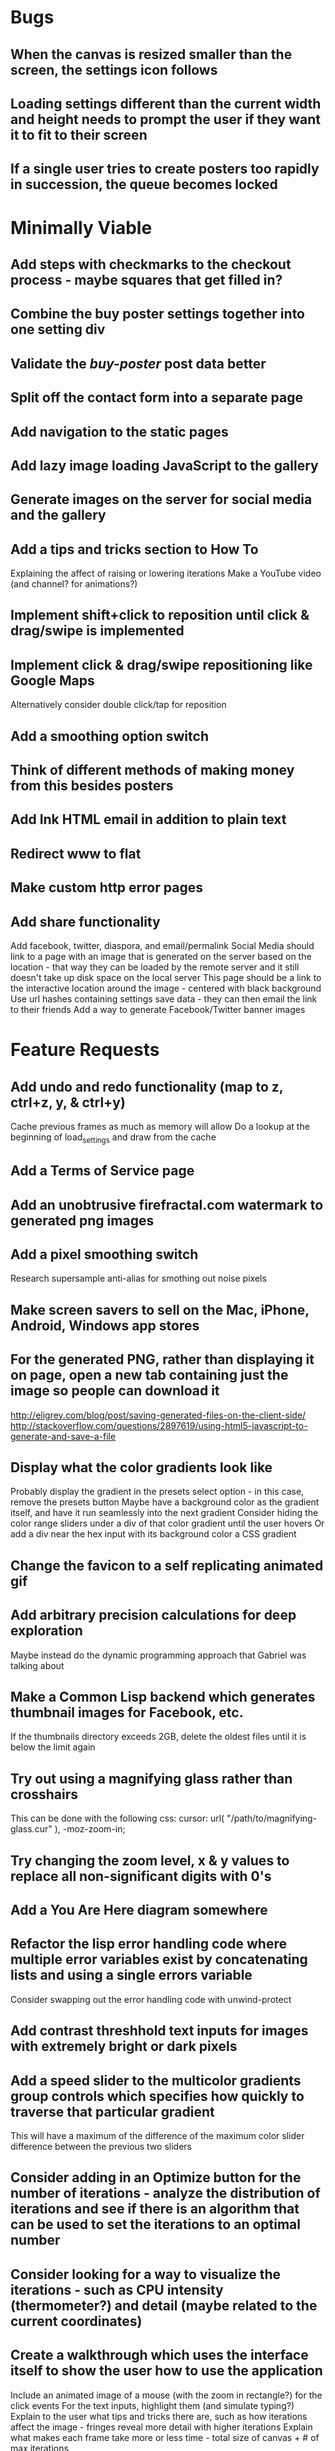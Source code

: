 * Bugs

** When the canvas is resized smaller than the screen, the settings icon follows

** Loading settings different than the current width and height needs to prompt the user if they want it to fit to their screen

** If a single user tries to create posters too rapidly in succession, the queue becomes locked


* Minimally Viable

** Add steps with checkmarks to the checkout process - maybe squares that get filled in?

** Combine the buy poster settings together into one setting div

** Validate the /buy-poster/ post data better

** Split off the contact form into a separate page

** Add navigation to the static pages

** Add lazy image loading JavaScript to the gallery

** Generate images on the server for social media and the gallery

** Add a tips and tricks section to How To
	 Explaining the affect of raising or lowering iterations
	 Make a YouTube video (and channel? for animations?)

** Implement shift+click to reposition until click & drag/swipe is implemented

** Implement click & drag/swipe repositioning like Google Maps
	 Alternatively consider double click/tap for reposition

** Add a smoothing option switch

** Think of different methods of making money from this besides posters

** Add Ink HTML email in addition to plain text

** Redirect www to flat

** Make custom http error pages

** Add share functionality
	 Add facebook, twitter, diaspora, and email/permalink
	 Social Media should link to a page with an image that is generated on the server based on the location - that way they can be loaded by the remote server and it still doesn't take up disk space on the local server
	 This page should be a link to the interactive location around the image - centered with black background
	 Use url hashes containing settings save data - they can then email the link to their friends
	 Add a way to generate Facebook/Twitter banner images


* Feature Requests

** Add undo and redo functionality (map to z, ctrl+z, y, & ctrl+y)
	 Cache previous frames as much as memory will allow
	 Do a lookup at the beginning of load_settings and draw from the cache

** Add a Terms of Service page

** Add an unobtrusive firefractal.com watermark to generated png images

** Add a pixel smoothing switch
	 Research supersample anti-alias for smothing out noise pixels

** Make screen savers to sell on the Mac, iPhone, Android, Windows app stores

** For the generated PNG, rather than displaying it on page, open a new tab containing just the image so people can download it
	 http://eligrey.com/blog/post/saving-generated-files-on-the-client-side/
	 http://stackoverflow.com/questions/2897619/using-html5-javascript-to-generate-and-save-a-file

** Display what the color gradients look like
	 Probably display the gradient in the presets select option - in this case, remove the presets button
	 Maybe have a background color as the gradient itself, and have it run seamlessly into the next gradient
	 Consider hiding the color range sliders under a div of that color gradient until the user hovers
	 Or add a div near the hex input with its background color a CSS gradient

** Change the favicon to a self replicating animated gif

** Add arbitrary precision calculations for deep exploration
	 Maybe instead do the dynamic programming approach that Gabriel was talking about

** Make a Common Lisp backend which generates thumbnail images for Facebook, etc.
	 If the thumbnails directory exceeds 2GB, delete the oldest files until it is below the limit again

** Try out using a magnifying glass rather than crosshairs
	 This can be done with the following css:
	 cursor: url( "/path/to/magnifying-glass.cur" ), -moz-zoom-in;

** Try changing the zoom level, x & y values to replace all non-significant digits with 0's

** Add a You Are Here diagram somewhere

** Refactor the lisp error handling code where multiple error variables exist by concatenating lists and using a single errors variable
	 Consider swapping out the error handling code with unwind-protect

** Add contrast threshhold text inputs for images with extremely bright or dark pixels

** Add a speed slider to the multicolor gradients group controls which specifies how quickly to traverse that particular gradient
	 This will have a maximum of the difference of the maximum color slider difference between the previous two sliders

** Consider adding in an Optimize button for the number of iterations - analyze the distribution of iterations and see if there is an algorithm that can be used to set the iterations to an optimal number

** Consider looking for a way to visualize the iterations - such as CPU intensity (thermometer?) and detail (maybe related to the current coordinates)

** Create a walkthrough which uses the interface itself to show the user how to use the application
	 Include an animated image of a mouse (with the zoom in rectangle?) for the click events
	 For the text inputs, highlight them (and simulate typing?)
	 Explain to the user what tips and tricks there are, such as how iterations affect the image - fringes reveal more detail with higher iterations
	 Explain what makes each frame take more or less time - total size of canvas + # of max iterations

** Hook up Google Webmaster Tools and remove the huge number of spam results

** Make a Random button that loads my favorites
	 Make a destination submission feature
	 Add a meter which shows how many posters (or dollar value) have been purchased and a promise to implement user accounts with up/down vote functionality once enough posters have been sold

** Add functionality to generate animations (pure canvas? gif? m4v? webm?)
	 Include a progress bar
	 Consider running whatever has been completed up to that point on repeat until it is fully completed

** Add a changelog section to About

** Optimize the server PNG generation process by searching through the existing requests for the exact same request
	 If it exists, place it directly after rather than at the end

** When the page resizes, resize (if benchmarks allow it) & recenter the canvas


* Server

** Set up ssl

** Design static error pages
	 This functionality doesn't seem to work... submit a patch? The 404 page is not as described - the 404.html document found in ql/hunchentoot/www/errors - it is in ql/hunchentoot/acceptor.lisp in the make-cooked-message function.

** Refactor static-ram.lisp

** Whenever changes are made to static files, the content loaded into ram needs to be refreshed

** Combine all of the css & javascript into one file to be loaded into ram and presented on the front
	 This would be easier with a static site generation utility like Hyde

** Combine the instructions images into a sprite


* Marketing/Publicity

** Split one piece into two, and group them together in a show - sell them separately

** Thirteen pieces make a show

** Make a deviantart.com account and post favorite destinations

** Make a Chrome and Firefox theme

** Hang posters at NextSpace

** Add desktop wallpapers to the meta description

** Make a flickr account

** Submit a Buy Poster request to ink@zurb.com

** Add copy to the about page for search engine clickthrough

** Talk to MAH about setting up an interactive projection

** Submit firefractal.com to stumbleupon.com

** Find a way to make it viral on Reddit


* Reaching For The Stars

** Consider changing the navigation interface to arrow keys - up/down/left/right + ctrl for zoom

** Add a video feature which follows the path that the user took from all the way out to all the way in

** Mass produce posters, bookmarks, stickers, jewelry etc. to sell on an Amazon/eBay store

** Add user Sign Up/Log In - all accounts are public

** Add a per user Favorite Spots feature

** Add a voting feature

** Automatically optimize the iterations based on the current location & benchmarks unless custom is enabled

** Try out plotting the difference between two iterations (e.g. 50 and 150)

** Send benchmark data to the server for analysis

** Make share links like firefractal.com/share/4Bc8

** Host a fund raising event where donors match the number of clicks to pennies - maybe a math education foundation or something

** Create statistical graphs on favorite spots

** Utilize the GPU for calculating each pixel

** Add Julia and/or other sets

** Threejs mandelbulb

** Add text overlay so people can add custom messages (like that app Topher pointed out)

** Add a rotation feature
	 wikipedia transformation matrix

** Buy a large scale printer
	 Look into Giclee Printers (multi-material printer)

** Find a way to map fractals to sound


* Done

** Will a Zoom Out button be the most effective interface for the user?
	 Let's try right click instead.

** Identify the screen size of the device and set a maximum width & height on the canvas

** Benchmark the mandelbrot generation - compare it to the spyrosoft one - optimize if too slow
	 It's fine. Even in Chrome. The canvas sizing optimization technique works.

** Make the color sliders square
	 http://foundation.zurb.com/docs/components/range_slider.html

** Identify the number of calculations per second the processor of the device can handle and size the canvas appropriately

** Print each pixel/row individually upon computing it
	 Didn't work... D:

** Add a progress bar and an updating display showing how many calculations have been completed
	 http://foundation.zurb.com/docs/components/progress_bars.html
	 Didn't work for the same reason... Damn you single threaded JavaScript. Oddly, the old version of Opera worked just fine. Time to step it up, Chrome & FireFox.

** See if there is a js preprocessor - is that what CoffeeScript is?
	 - CoffeeScript is a big step and would require a rewrite. There seem to be inherent problems with CoffeScript at the moment, as well, such as debugging mapping from JS to CoffeeScript.
	 One thing I would like from this is to be able to break out different sections of code into different files.
	 - In that case, it would make the most sense right now to create separate .js files and include them in <head>.

** Look into js namespaces
	 There may be a way to avoid including "mandelbrot" in every variable name.
	 - Yes, there is. The best way would be to use a mandelbrot global object. Will this make it better or worse? Leaving it for now

** Are there constants in js?
	 Nope.

** Look into pixi.js - webgl with canvas fallback
	 Useful for 3D stuff. Doesn't look like it is possible to utilize the GPU to run iteration calculations.

** See if canvas has layering - if so try flashing a black then white rectangle on the section to be zoomed in on to indicate to the user that their click has been registered
	 Canvas does not support layers! The recommended hack is to put a secondary canvas on top of it.

** Add an invisible layer over the page while it is thinking so that people don't register more than one click at a time

** Add an option for the user to resize the canvas

** Try setting the canvas to the screen width and height off the bat and reduce it from there based on benchmarks if necessary

** Move settings to an overlay with transparent background
	 Clicking the background needs to hide the settings overlay.

** Fix the bug where the sliders do not initialize properly if they are hidden

** When settings are open, change the settings icon to an x icon
	 This doesn't look like it's cross browser compatible - abandoning this idea

** Only set visibility to invisible the first time the settings are hidden
	 Use display none after that.
	 I realize it's hacky - not sure how to deal with the sliders not initializing properly issue.

** Fix the bug where dragging the slider all the way to one side and letting the mouse up over the transparent background closes the settings

** Multicolor Gradients

*** Have an option to input hex for super user

*** On mouseover, display hex input, delete button, and add button (no delete button on the first)

*** Fix the bug when stepping a later color back down

*** The first color should have the option to only be displayed as the ground layer or not

*** If the number of max iterations exceeds the slider difference total (color iterations map length - 1), the default behavior should be to traverse the iteration color map back down, and then back up again

*** Optionally, it should continue back through from the last to the first slider group again
		This idea and the two above this have been scrapped in favor of using contrast to fill in gaps or too few iterations displaying less than optimal detail

*** When sliders are changed, update max iterations and paint the canvas again
		In mandelbrot_activate_color_range_slider_controls(), $( '.mandelbrot-range-slider-group' ).on( 'change.fndtn.slider', '.range-slider', mandelbrot_color_range_slider_changed )
		This idea was scrapped in favor of allowing the user to optionally customize the max iterations value

*** Update the hex value when a slider value changes

** Allow the user to specify custom max iterations

*** This needs to tie in with the color sliders
		Actually, it doesn't - it can, but it doesn't seem to make it better to do so

*** Add a switch to the left of Max Iterations which enables or disables user customization
		Went with a button on the right instead

*** Add "Best >= 768" comment at the end of the max iterations label text
		No - going with displaying the iteration color map length when disabled instead

*** Only update max-iterations text input if it is equal to the previously recomended value
		Nope, don't even have to think about this

*** Remember to set the max iterations global variable during paint canvas initialization

** Add a close X icon to the generated png image
	 Changed my mind - it's small enough and at the bottom

** Benchmarks

*** Consider putting a time limit on the benchmark process
		Success! The 40 millisecond technique seems to work flawlessly.

*** If exceeded, notify the user that his/her device does not have the computing horse power to run the app
		Anyone trying to access this via a device which exceeds the 40 milliseconds should know better

*** Setting benchmark iterations limit seems to do nothing - figure out why
		Resolved this by executing actual Mandelbrot calculations for the benchmark

*** Identify in what circumstances setting the canvas to the full width and height can be done, when it can't, and what to do about it
		The new technique using actual Mandelbrot calculations has resolved this

*** Add a benchmark indicator for the previous canvas painting

** Fix the bug where zooming in on all white breaks the color iteration map generation process
	 This was caused by the max and min values equaling each other. When the maximize contrast functionality was activated, it tried to divide by max-min, which ended up being 0.

** Do not regenerate the iteration color map if the color sliders haven't changed
	 This idea was scrapped due to there being virtually no overhead compared to the other types of calculations happening.

** Instructions

*** Make it obvious that you should only click once - that calculations are happening in the background
		No need - the hide overlay delay works splendidly.

** Fix the bug where the scroll bar for the settings shows even when it is invisible
	 This issue was solved by adding in a delayed action to hide settings whenever the canvas is painted.

** Fix the bug where adding a color range slider group fails to activate the sliders
	 That was a weird/hard one. Thank goodness for .next()!

** Use visibility hidden on the slider group controls so the height doesn't jump up and down when mousing over and off of color slider groups

** Change the zoom rate to a slider

** Fix the bug where clicking the scroll bar on the settings closes the settings

** Keyboard Shortcuts

*** s : settings

*** i : invert

*** c : contrast

*** esc : close settings

*** + : faster zoom

*** - : slower zoom

*** r : reset

** Add user feedback functionality

*** Give a shoutout to users who contribute good ideas

** Instructions

*** Create SVG images for the instructions overlay which indicate left click to zoom in, (right click, ctrl click, & alt click) to zoom out, and shift click to reposition

*** List the keyboard shortcuts

** Figure out why sometimes the color sliders are messed up - consider elongating the canvas paint delay
	 Seems to just be a bug in Foundation. Resolved this issue by displaying the instructions on page load, and hiding both upon closing the instructions.

** Move the generated png to an additional overlay

** Center the canvas vertically for smaller sizes

** Have the Contrast setting take advantage of the max iteration when it is greater than the color range difference total
	 This was tricky. The contrast code needed to run prior to the custom max iterations to color map length translation.

** In Show/Hide (init & user events) append _overlay where appropriate

** Instead of using canvas_multiplier as a global, make an optimal canvas dimensions object
	 This ended up not working with the loading functionality - instead a new function was created for getting the optimal canvas zoom level based on the old and new canvas dimensions

** Create load & save settings functions
	 When a settings object is loaded, if it contains canvas width and height, scale width, height, & zoom down to the appropriate size at this time
	 During initialization, load a global predefined initial settings object - this will solve the Firefox zooming on refresh issue

** Subtract one from the custom max iterations for consistency

** Hide keyboard shortcuts until the user opts to view the instructions page - they are too noisy for the user's initial viewing of the site

** Fix the bug where reducing the max iterations does not scale the colors properly

** Contrast and invert do not require recalculation

** Custom max iterations are not loading properly

** Switch to haproxy & hunchentoot from nginx

** Bug: capture escape key events in text inputs and relay them properly

** Bug: the sliders do not initialize properly sometimes for no obvious reason

** Add a meta description

** Add robots.txt

** Add favicon.ico

** Combine the two zoom images together into one - magnifying glass on left & right click

** Try out combining the overlays and hiding the content
	 Use a mouseover/click navigation
	 Move the top close button to a real button in the top right
	 Make PNG one of the nav items and add move the generate button to the overlay itself
	 Add about & faq nav items

** Bug: when a user starts with a small canvas and resizes it, the top margin stays
	 Use same margin top & bottom

** Remove Contrast switch and code making it possible to shut this functionality off

** Create an About section
	 Include a description of all of the technologies and roles including links to wikipedia or something
	 - HTML5
	 - Canvas
	 - Foundation
	 - SASS
	 - jQuery
	 - SVG
	 - Internet.bs
	 - Fedora Linux
	 - Emacs
	 - HAProxy
	 - Hunchentoot
	 - Common Lisp
	 - Quicklisp
	 - ZSH

** Add an Update button to the Colors section

** Bug: Accept enter as Update in text inputs in the Controls section
	 The selector needed to be updated

** Error on line 318 of user-events.js - show_generate_png_settings
	 generate_png_of_canvas was calling that function - which no longer exists - and shouldn't have in the first place - that's a side effect

** Show the settings navigation when the settings icon is clicked

** Close settings when hash string loads

** Loading an image of smaller dimensions after having resized the canvas causes a skewed image

** Invert is broken when custom max iterations is on

** Try converting hash settings to base64 encoding

** www is broken

** Convert dotimes i length to iterate

** The instructions blink in and out on page load

** Hide instructions when share link loads

** Close settings when feedback is submitted

** If you don't hit enter in the custom slider color, then move one of the sliders, the color in the text input is wrong
	 Fix this by checking for a valid hex value on keyup/keydown & change and updating the sliders

** Add pixel blending into the PNG generator
	 The naive technique increased the execution time by a factor of three and did not blend the pixels as intended - it brought down the brightest and brought up the dimmest where we want full brightness range

** Wrap the canvas in a div of the same dimensions and overflow: hidden, then remove the 8px hack
	 Turns out that it was already wrapped in a div of the specified width and height - specifying overflow: hidden; did absolutely nothing.

** Change ownership of everything but the generated png directory to root for security

** Have delete buttons next to all color slider groups until there are only two

** Reset has the skew bug

** The slider hex inputs are glitchy - arrow keys don't work with valid hex

** Set up the Go program to listen on a port
	 This ended up not being the solution - calling Go via (run-program) won.

** Modify the Go program to accept JSON

** Connect Hunchentoot to the Go PNG generator

** Look into Redis

** Set up port knocking

** Add a queue for incoming PNG generation requests

** Use semaphores for processing the PNG request queue

** Create a JSON helper to translate data back and forth from lisp

** Validate the input JSON
	 max-iterations <= 3000
	 zoom, width and height +integers <= uint64
	 x and y float64
	 poster-size string containing one of the designated poster sizes
	 invert-enabled boolean
	 transition-colors list length <= 50 of three, not more or less, +integer <= 255
	 verify the max depth

** Remove the success page and its redirect - replace them with JSON sent back to the main firefractal.com page

** Before generating a new PNG, check to see if the file exists already
	 If so, touch the timestamp

** Add a button to purchase a poster which generates a png and sends an email to the user with instructions how to print from VistaPrint
	 This will require a new JSON generation process which can be Go friendly

** Add a button to buy a much larger dpi image of the current spot
	 Same as above

** In the success message, list how many images are in the queue ahead of said person

** Set up an email server to send poster email from
	 Try postfix
	 Try mailgun API for outgoing emails to mitigate spam filter

** When adding items to the generate PNG queue, also save them to disk
	 Include the user's IP address in the file for emergencies
	 When the server starts, check for these files and populate the queue off the bat to continue where it left off in the event of a catastrophic server failure

** If the disk is 80%+ full, delete the oldest image
	 Consider using a shell script

** Move the feedback form to Lisp and Mailgun

** Convert share links from JSON to get parameters
	 If it's easy to do both, do so for backwards compatibility, etc.
	 Consider only including location values for the zoom hash refresh

** Loading a page with no settings pops up the alert

** Replace all instances of "custom-max-iterations" with "max-iterations"

** Brackets don't work in the URL hash for links in emails

** Update the URL hash upon painting the canvas

** If image file exists, don't recreate it - touch its modification date

** Pressing return in the hex input text boxes should repaint

** Consider picking a favorite destination as a starting position and adding a Zoom All the Way Out button
	 The purpose of this will be fulfilled by the "Take Me Somewhere" button

** Instead of having instructions, have a prompt when the page first loads with two buttons: "Walkthrough" & "Close"
	 This is a bit too intrusive for people who use the app a lot

** Identify why there is ~4px of space at the bottom of canvas elements in Firefrox and Chrome and how to remove it
	 The answer is that it is an HTML thing... All browsers add extra space beneath the Canvas tag which cannot be removed with CSS, or by wrapping the canvas in a div of the exact same dimensions as the canvas with oveflow: hidden
	 The solution to this was to add overflow: hidden to the body tag when the canvas is less than or equal to the same dimensions

** Add a scale button with the option to fit to the screen

** The initialization of the sliders takes forever because it updates the hex input each time

** Generate PNG button needs to generate png automatically - remove secondary button

** Make sure touch interface events work as well as mouse events
	 Try out hammer.js
	 Use two finger tap for zooming out and tap (actually click) for zooming in

** Highlight the outer edge of the canvas when zooming out

** Find a better way to draw rectangles in Canvas
	 Landing the rectangle exactly on a pixel makes it blur - offset it by half a pixel and it won't

** Become an affiliate with VistaPrint
	 Trick them by pretending to be a business card generator, maybe they will take it seriously
	 462x264px
	 Never mind - they refuse to give me an affiliate ID

** Generating new colors needs to be separate from the iteration map

** Hitting the back button blinks the image in and out
	 The ground up rewrite solved this problem

** Add preset color combinations

** Remove the Invert switch
	 Add a Reverse button on the colors section, and apply reverse after loading a URL for backwards compatibility
	 Add an Invert button which inverts all of the colors (0 becomes 255 & vice versa)

** Add latest additional technologies to the About section (Go, etc.)

** In the about section, add context to the final paragraph & change the word scenes to imagery

** Generate PNG should replace the canvas with a PNG and have some sort of indication that it is a PNG and can't be explored, like a Done Saving PNG button
	 Nope

** Convert the color-sliders url value to hexadecimal where the sliders are each 0-255 in binary smashed together

** Consider switching the color sliders to farbtastic
	 Nope - went with input type="color"

** Swap out the Zoom Rate slider for Zoom More and Zoom Less buttons

** Rather than using the benchmark canvas size when loading a URL, fit to the screen

** Restructure the navigation
*** Hovering or clicking the settings icon should display quick settings as well as an actual navigation which should expand upon hovering or clicking
*** Quick Settings - include "Finer Detail" & "Broader Detail" buttons to move the iterations up and down dynamically
*** Actual navigation should include Instructions, About, FAQ & Feedback

** Make a Show Navigation icon for the top left corner of the screen
*** On hover or single click, display the top level navigation icons
*** Hide again on second click
*** On top level nav icon hover or click, display the contents right there if possible
*** Move the about page, instructions, and FAQ to separate static pages
*** Move Reset to the Controls section
*** Combine Share and Generate PNG
*** Highlight the Feedback icon - maybe invert the colors

** Add a Zoom All The Way Out button

** Change Update button text to Redraw
	 Moot

** Hex input modification jumps the cursor to end

** Load settings should not resize the canvas if new size settings are not provided

** Move user click events from the main mandelbrot canvas to the overlay and have the overlay always visible
	 This will require removing and adding the click event listener each time
	 Actually, a painting_in_progress flag was used instead

** Allow the user to rearrange the color range slider groups

** Condense Share and Generate PNG sections

** Condense FAQ and About sections?

** Add checkboxes for which settings the share link should include
	 Opted insted to minimize the load settings options

** When a user changes the hex input to something incorrect, then pulls on the slider, the hex input shows NaN
	 No more input sliders

** Add functionality to jump slider to mouse position when clicked, not just dragging the sliders
	 Ditto

** Add benchmark text to a more obvious place (controls?)
	 Nope - removed it altogether

** Inverting should not require a recalculation
	 Divorced the painting functionality from the iteration pixels functionality

** Optimize the paint canvas function if possible
	 Same

** On the initial instructions overlay, add an option for fullscreen if supported
	 https://developer.mozilla.org/en-US/docs/Web/Guide/API/DOM/Using_full_screen_mode
	 http://stackoverflow.com/questions/1125084/how-to-make-in-javascript-full-screen-windows-stretching-all-over-the-screen
	 This was useful elsewhere

** Figure out how to attach to a TTY on boot
	 This wasn't actually what was wrong - it was a weird systemd flag

** Set up a script to automatically start hunchentoot if the server goes down and comes back up again
	 Maybe try that command that the Linux Sysadmin book mentioned to remotely execute commands from an additional monitoring server
	 Woooo, systemd! It's finally working!

** Switch port knocking to the cryptography technique

** Feedback needs to be ajax

** The Custom preset does not switch automatically when some color changing events occur

** Mouseenter on an option element counts as a mouseleave for its parent element

** Scroll the settings if the container's height exceeds the window height

** Make a feature which loads preset destinations in order
	 Possible names:
*** Explore
*** Jump
*** Leap
*** Stumble?
*** Chaos
*** Bounce

** Handle legacy url hash data
	 Decided not to - too few people would benefit - clean slate

** The mouseleave event on settings is not working properly - switch it to mouseenter on the canvas
	 This resolves the weird browser specific issue where mouseenter on a child <option> element counts as a mouseleave for its parent
	 This also eases how much settings wants to hide itself - for example when leaving to visit the developer console

** Break the Full Screen button into two buttons: Full Screen and Fit to Screen

** Move Quick Controls to the main settings menu

** When Zoom More or Zoom Less buttons are hovered over, display a heat diagram/slider which disappears again on mouseleave

** When the settings are re-opened, go directly to the main settings

** Listen for keyboard enter event on controls text inputs

** Add keyboard shortcuts

** Add a half second interval prior to closing the settings on mouseout

** Add instructions to how-to.html
	 Add touch events

** Make the canvas fit to the screen on load unless loading a destination
*** In the event that the user is visiting for the first time, pick an appropriate screen size
*** In the event that the user is loading a destination, identify if the number of iterations in combination with the screen size is beyond the device's capability and warn the user - if the user clicks cancel, set the screen size to full & the iterations appropriately and advise the user to continue to zoom out until they see fractals
		This seems to no longer be an issue with web workers in place

** Warn users when they input an iterations value that is excessively large - add a realistic cap to the max iterations
	 Web workers did away with this necessity - we can crank it all the way up to 100,000 without much issue

** Add descriptions to the About page for what pieces each of the technologies are for on the site and what parts are visible or invisible to the user

** Add more color presets
	 Red, Orange, Yellow, Green, Blue, Purple

** Add a donation button

** Explore is loading twice somehow

** Replace the Explore feature with a gallery.html page which displays thumbnails of each of the "Take Me Somewhere" images

** Change the zoom indicator to display on mousedown rather than click

** Change the zoom rate field to double from int
	 Make the + and - buttons multiply and divide by 2 - if >= 1, floor - if < 0.25, 0.25

** Clicking while canvas is painting still indicates zooming

** Add tooltips for buttons with keyboard shortcuts

** In mobile mode, when the menu is open and the user taps on the fractal, it indicates a zoom when it should not

** Change More and Less Zoom to Faster and Slower Zoom

** Stripe is clobbering something in the global namespace

** Add Buy Poster functionality

